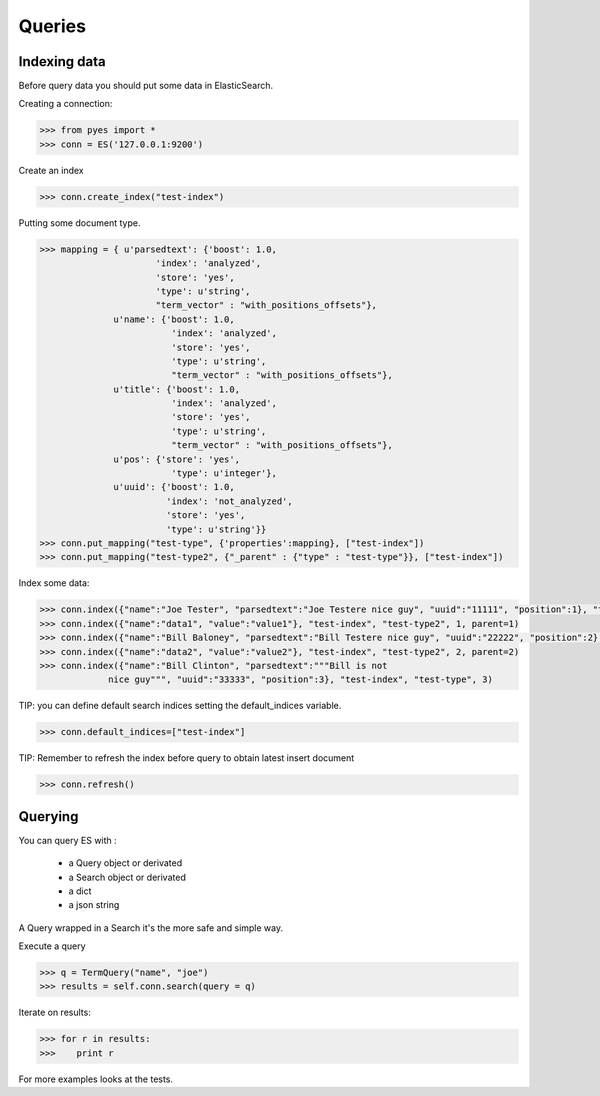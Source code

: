 .. _pyes-queries:

Queries
=======

Indexing data
-------------

Before query data you should put some data in ElasticSearch.

Creating a connection:

.. code-block:: python

    >>> from pyes import *
    >>> conn = ES('127.0.0.1:9200')


Create an index

.. code-block:: python

   >>> conn.create_index("test-index")


Putting some document type.

.. code-block:: python

   >>> mapping = { u'parsedtext': {'boost': 1.0,
                         'index': 'analyzed',
                         'store': 'yes',
                         'type': u'string',
                         "term_vector" : "with_positions_offsets"},
                 u'name': {'boost': 1.0,
                            'index': 'analyzed',
                            'store': 'yes',
                            'type': u'string',
                            "term_vector" : "with_positions_offsets"},
                 u'title': {'boost': 1.0,
                            'index': 'analyzed',
                            'store': 'yes',
                            'type': u'string',
                            "term_vector" : "with_positions_offsets"},
                 u'pos': {'store': 'yes',
                            'type': u'integer'},
                 u'uuid': {'boost': 1.0,
                           'index': 'not_analyzed',
                           'store': 'yes',
                           'type': u'string'}}
   >>> conn.put_mapping("test-type", {'properties':mapping}, ["test-index"])
   >>> conn.put_mapping("test-type2", {"_parent" : {"type" : "test-type"}}, ["test-index"])

Index some data:

.. code-block:: python

   >>> conn.index({"name":"Joe Tester", "parsedtext":"Joe Testere nice guy", "uuid":"11111", "position":1}, "test-index", "test-type", 1)
   >>> conn.index({"name":"data1", "value":"value1"}, "test-index", "test-type2", 1, parent=1)
   >>> conn.index({"name":"Bill Baloney", "parsedtext":"Bill Testere nice guy", "uuid":"22222", "position":2}, "test-index", "test-type", 2)
   >>> conn.index({"name":"data2", "value":"value2"}, "test-index", "test-type2", 2, parent=2)
   >>> conn.index({"name":"Bill Clinton", "parsedtext":"""Bill is not
                nice guy""", "uuid":"33333", "position":3}, "test-index", "test-type", 3)

TIP: you can define default search indices setting the default_indices variable.

.. code-block:: python

   >>> conn.default_indices=["test-index"]

TIP: Remember to refresh the index before query to obtain latest insert document

.. code-block:: python

   >>> conn.refresh()


Querying
-------

You can query ES with :

    - a Query object or derivated

    - a Search object or derivated

    - a dict

    - a json string

A Query wrapped in a Search it's the more safe and simple way.


Execute a query

.. code-block:: python

    >>> q = TermQuery("name", "joe")
    >>> results = self.conn.search(query = q)


Iterate on results:

.. code-block:: python

    >>> for r in results:
    >>>    print r

For more examples looks at the tests.
